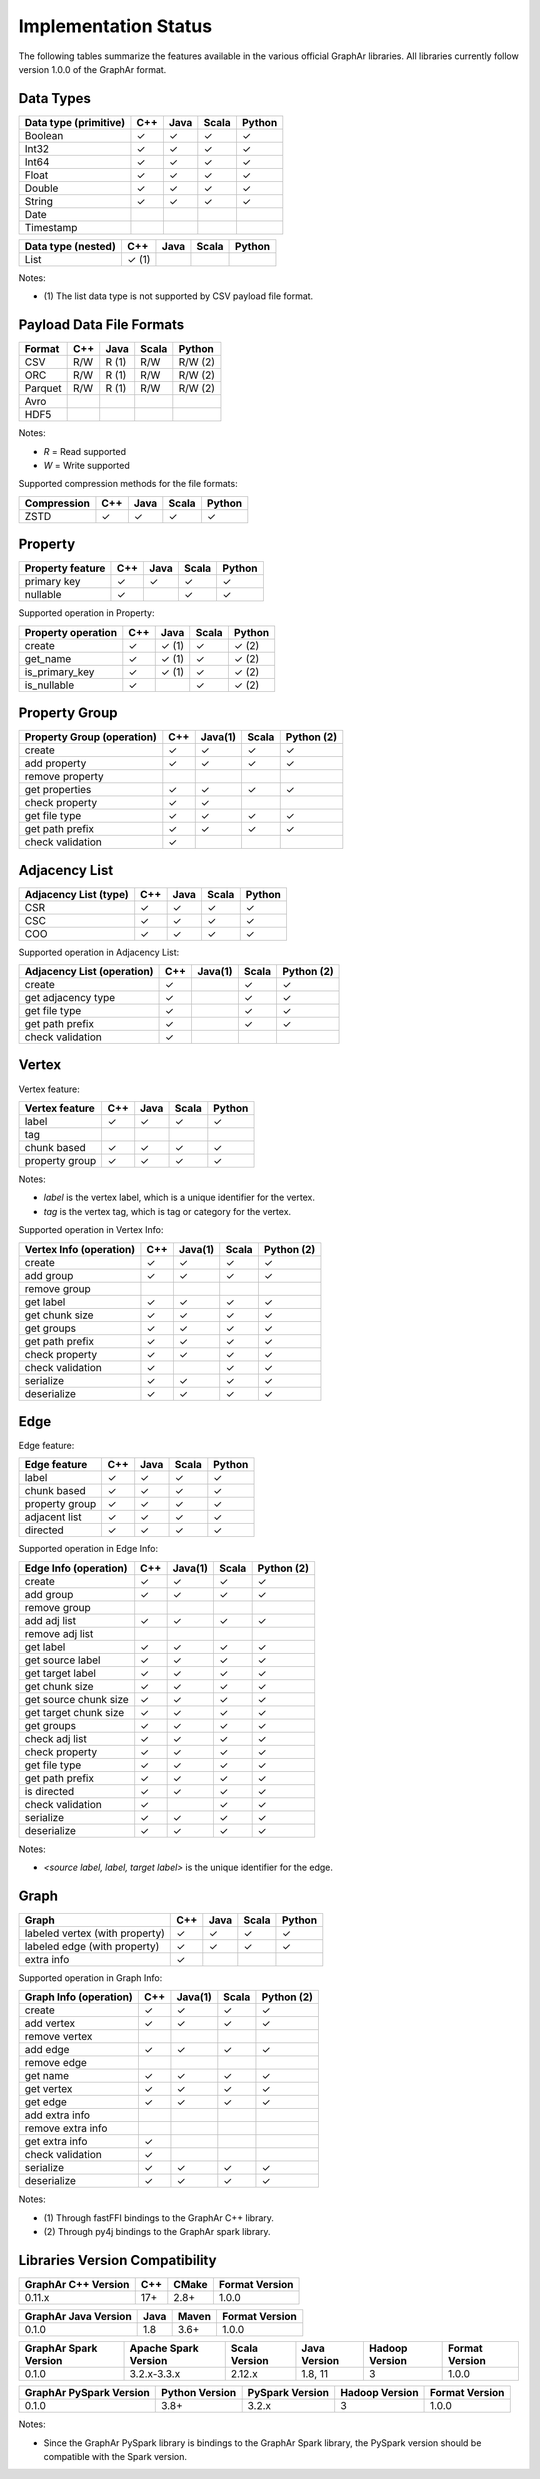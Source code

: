 =====================
Implementation Status
=====================

The following tables summarize the features available in the various official GraphAr libraries.
All libraries currently follow version 1.0.0 of the GraphAr format.  


Data Types
----------

+-------------------+-------+-------+-------+------------+
| Data type         | C++   | Java  | Scala |   Python   | 
| (primitive)       |       |       |       |            |
+===================+=======+=======+=======+============+
| Boolean           | ✓     | ✓     | ✓     | ✓          |
+-------------------+-------+-------+-------+------------+
| Int32             | ✓     | ✓     | ✓     | ✓          |  
+-------------------+-------+-------+-------+------------+
| Int64             | ✓     | ✓     | ✓     | ✓          |  
+-------------------+-------+-------+-------+------------+
| Float             | ✓     | ✓     | ✓     | ✓          |  
+-------------------+-------+-------+-------+------------+
| Double            | ✓     | ✓     | ✓     | ✓          |  
+-------------------+-------+-------+-------+------------+
| String            | ✓     | ✓     | ✓     | ✓          |  
+-------------------+-------+-------+-------+------------+
| Date              |       |       |       |            |
+-------------------+-------+-------+-------+------------+
| Timestamp         |       |       |       |            |
+-------------------+-------+-------+-------+------------+

+-------------------+-------+-------+-------+------------+
| Data type         | C++   | Java  | Scala |   Python   | 
| (nested)          |       |       |       |            |
+===================+=======+=======+=======+============+
| List              | ✓ (1) |       |       |            |
+-------------------+-------+-------+-------+------------+

Notes:

* \(1) The list data type is not supported by CSV payload file format.


Payload Data File Formats
-------------------------

+-----------------------------+---------+---------+-------+------------+
| Format                      | C++     | Java    | Scala | Python     |
|                             |         |         |       |            |
+=============================+=========+=========+=======+============+
| CSV                         | R/W     | R (1)   | R/W   | R/W (2)    |
+-----------------------------+---------+---------+-------+------------+
| ORC                         | R/W     | R (1)   | R/W   | R/W (2)    |
+-----------------------------+---------+---------+-------+------------+
| Parquet                     | R/W     | R (1)   | R/W   | R/W (2)    |
+-----------------------------+---------+---------+-------+------------+
| Avro                        |         |         |       |            |
+-----------------------------+---------+---------+-------+------------+
| HDF5                        |         |         |       |            |
+-----------------------------+---------+---------+-------+------------+

Notes:

* *R* = Read supported

* *W* = Write supported

Supported compression methods for the file formats:

+-----------------------------+---------+---------+-------+------------+
| Compression                 | C++     | Java    | Scala | Python     |
+=============================+=========+=========+=======+============+
| ZSTD                        | ✓       | ✓       | ✓     | ✓          |
+-----------------------------+---------+---------+-------+------------+


Property
--------
+-------------------+-------+-------+-------+------------+
| Property feature  | C++   | Java  | Scala |   Python   |
+===================+=======+=======+=======+============+
| primary key       | ✓     | ✓     | ✓     | ✓          |
+-------------------+-------+-------+-------+------------+
| nullable          | ✓     |       | ✓     | ✓          |
+-------------------+-------+-------+-------+------------+


Supported operation in Property:

+-------------------+-------+-------+-------+------------+
| Property operation| C++   | Java  | Scala |   Python   |
+===================+=======+=======+=======+============+
| create            | ✓     | ✓ (1) | ✓     | ✓ (2)      |
+-------------------+-------+-------+-------+------------+
| get_name          | ✓     | ✓ (1) | ✓     | ✓ (2)      |
+-------------------+-------+-------+-------+------------+
| is_primary_key    | ✓     | ✓ (1) | ✓     | ✓ (2)      |
+-------------------+-------+-------+-------+------------+
| is_nullable       | ✓     |       | ✓     | ✓ (2)      |
+-------------------+-------+-------+-------+------------+


Property Group
--------------
+-------------------+-------+-------+-------+------------+
| Property Group    | C++   |Java(1)| Scala |  Python (2)|
| (operation)       |       |       |       |            |
+===================+=======+=======+=======+============+
| create            | ✓     | ✓     | ✓     | ✓          |
+-------------------+-------+-------+-------+------------+
| add property      | ✓     | ✓     | ✓     | ✓          | 
+-------------------+-------+-------+-------+------------+
| remove property   |       |       |       |            |
+-------------------+-------+-------+-------+------------+
| get properties    | ✓     | ✓     | ✓     | ✓          |
+-------------------+-------+-------+-------+------------+
| check property    | ✓     | ✓     |       |            |
+-------------------+-------+-------+-------+------------+
| get file type     | ✓     | ✓     | ✓     | ✓          |
+-------------------+-------+-------+-------+------------+
| get path prefix   | ✓     | ✓     | ✓     | ✓          |
+-------------------+-------+-------+-------+------------+
| check validation  | ✓     |       |       |            |
+-------------------+-------+-------+-------+------------+


Adjacency List
--------------
+-------------------+-------+-------+-------+------------+
| Adjacency List    | C++   | Java  | Scala |   Python   |
| (type)            |       |       |       |            |
+===================+=======+=======+=======+============+
| CSR               | ✓     | ✓     | ✓     | ✓          |
+-------------------+-------+-------+-------+------------+
| CSC               | ✓     | ✓     | ✓     | ✓          |
+-------------------+-------+-------+-------+------------+
| COO               | ✓     | ✓     | ✓     | ✓          |
+-------------------+-------+-------+-------+------------+

Supported operation in Adjacency List:

+-------------------+-------+-------+-------+------------+
| Adjacency List    | C++   |Java(1)| Scala |  Python (2)|
| (operation)       |       |       |       |            |
+===================+=======+=======+=======+============+
| create            | ✓     |       | ✓     | ✓          |
+-------------------+-------+-------+-------+------------+
| get adjacency type| ✓     |       | ✓     | ✓          |
+-------------------+-------+-------+-------+------------+
| get file type     | ✓     |       | ✓     | ✓          |
+-------------------+-------+-------+-------+------------+
| get path prefix   | ✓     |       | ✓     | ✓          |
+-------------------+-------+-------+-------+------------+
| check validation  | ✓     |       |       |            |
+-------------------+-------+-------+-------+------------+


Vertex
-------
Vertex feature:

+-------------------+-------+-------+-------+------------+
| Vertex feature    | C++   | Java  | Scala |   Python   |
+===================+=======+=======+=======+============+
| label             | ✓     | ✓     | ✓     | ✓          |
+-------------------+-------+-------+-------+------------+
| tag               |       |       |       |            |
+-------------------+-------+-------+-------+------------+
| chunk based       | ✓     | ✓     | ✓     | ✓          |
+-------------------+-------+-------+-------+------------+
| property group    | ✓     | ✓     | ✓     | ✓          |
+-------------------+-------+-------+-------+------------+

Notes:

* *label* is the vertex label, which is a unique identifier for the vertex.
* *tag* is the vertex tag, which is tag or category for the vertex.

Supported operation in Vertex Info:

+-------------------+-------+-------+-------+------------+
| Vertex Info       | C++   |Java(1)| Scala | Python (2) |
| (operation)       |       |       |       |            |
+===================+=======+=======+=======+============+
| create            | ✓     | ✓     | ✓     | ✓          |
+-------------------+-------+-------+-------+------------+
| add group         | ✓     | ✓     | ✓     | ✓          |
+-------------------+-------+-------+-------+------------+
| remove group      |       |       |       |            |
+-------------------+-------+-------+-------+------------+
| get label         | ✓     | ✓     | ✓     | ✓          |
+-------------------+-------+-------+-------+------------+
| get chunk size    | ✓     | ✓     | ✓     | ✓          |
+-------------------+-------+-------+-------+------------+
| get groups        | ✓     | ✓     | ✓     | ✓          |
+-------------------+-------+-------+-------+------------+
| get path prefix   | ✓     | ✓     | ✓     | ✓          |
+-------------------+-------+-------+-------+------------+
| check property    | ✓     | ✓     | ✓     | ✓          |
+-------------------+-------+-------+-------+------------+
| check validation  | ✓     |       | ✓     | ✓          |
+-------------------+-------+-------+-------+------------+
| serialize         | ✓     | ✓     | ✓     | ✓          |
+-------------------+-------+-------+-------+------------+
| deserialize       | ✓     | ✓     | ✓     | ✓          |
+-------------------+-------+-------+-------+------------+


Edge
-------
Edge feature:

+-------------------+-------+-------+-------+------------+
| Edge feature      | C++   | Java  | Scala |   Python   |
+===================+=======+=======+=======+============+
| label             | ✓     | ✓     | ✓     | ✓          |
+-------------------+-------+-------+-------+------------+
| chunk based       | ✓     | ✓     | ✓     | ✓          |
+-------------------+-------+-------+-------+------------+
| property group    | ✓     | ✓     | ✓     | ✓          |
+-------------------+-------+-------+-------+------------+
| adjacent list     | ✓     | ✓     | ✓     | ✓          |
+-------------------+-------+-------+-------+------------+
| directed          | ✓     | ✓     | ✓     | ✓          |
+-------------------+-------+-------+-------+------------+

Supported operation in Edge Info:

+-------------------+-------+-------+-------+------------+
| Edge Info         | C++   |Java(1)| Scala | Python (2) |
| (operation)       |       |       |       |            |
+===================+=======+=======+=======+============+
| create            | ✓     | ✓     | ✓     | ✓          |
+-------------------+-------+-------+-------+------------+
| add group         | ✓     | ✓     | ✓     | ✓          |
+-------------------+-------+-------+-------+------------+
| remove group      |       |       |       |            |
+-------------------+-------+-------+-------+------------+
| add adj list      | ✓     | ✓     | ✓     | ✓          |
+-------------------+-------+-------+-------+------------+
| remove adj list   |       |       |       |            |
+-------------------+-------+-------+-------+------------+
| get label         | ✓     | ✓     | ✓     | ✓          |
+-------------------+-------+-------+-------+------------+
| get source label  | ✓     | ✓     | ✓     | ✓          |
+-------------------+-------+-------+-------+------------+
| get target label  | ✓     | ✓     | ✓     | ✓          |
+-------------------+-------+-------+-------+------------+
| get chunk size    | ✓     | ✓     | ✓     | ✓          |
+-------------------+-------+-------+-------+------------+
| get source chunk  | ✓     | ✓     | ✓     | ✓          |
| size              |       |       |       |            |
+-------------------+-------+-------+-------+------------+
| get target chunk  | ✓     | ✓     | ✓     | ✓          |
| size              |       |       |       |            |
+-------------------+-------+-------+-------+------------+
| get groups        | ✓     | ✓     | ✓     | ✓          |
+-------------------+-------+-------+-------+------------+
| check adj list    | ✓     | ✓     | ✓     | ✓          |
+-------------------+-------+-------+-------+------------+
| check property    | ✓     | ✓     | ✓     | ✓          |
+-------------------+-------+-------+-------+------------+
| get file type     | ✓     | ✓     | ✓     | ✓          |
+-------------------+-------+-------+-------+------------+
| get path prefix   | ✓     | ✓     | ✓     | ✓          |
+-------------------+-------+-------+-------+------------+
| is directed       | ✓     | ✓     | ✓     | ✓          |
+-------------------+-------+-------+-------+------------+
| check validation  | ✓     |       | ✓     | ✓          |
+-------------------+-------+-------+-------+------------+
| serialize         | ✓     | ✓     | ✓     | ✓          |
+-------------------+-------+-------+-------+------------+
| deserialize       | ✓     | ✓     | ✓     | ✓          |
+-------------------+-------+-------+-------+------------+

Notes:

* *<source label, label, target label>* is the unique identifier for the edge.


Graph
-----
+-------------------+-------+-------+-------+------------+
| Graph             | C++   | Java  | Scala |   Python   |
+===================+=======+=======+=======+============+ 
| labeled vertex    | ✓     | ✓     | ✓     | ✓          |
| (with property)   |       |       |       |            |
+-------------------+-------+-------+-------+------------+
| labeled edge      | ✓     | ✓     | ✓     | ✓          |
| (with property)   |       |       |       |            |
+-------------------+-------+-------+-------+------------+
| extra info        | ✓     |       |       |            |
+-------------------+-------+-------+-------+------------+

Supported operation in Graph Info:

+-------------------+-------+-------+-------+------------+
| Graph Info        | C++   |Java(1)| Scala | Python (2) |
| (operation)       |       |       |       |            |
+===================+=======+=======+=======+============+
| create            | ✓     | ✓     | ✓     | ✓          |
+-------------------+-------+-------+-------+------------+
| add vertex        | ✓     | ✓     | ✓     | ✓          |
+-------------------+-------+-------+-------+------------+
| remove vertex     |       |       |       |            |
+-------------------+-------+-------+-------+------------+
| add edge          | ✓     | ✓     | ✓     | ✓          |
+-------------------+-------+-------+-------+------------+
| remove edge       |       |       |       |            |
+-------------------+-------+-------+-------+------------+
| get name          | ✓     | ✓     | ✓     | ✓          |
+-------------------+-------+-------+-------+------------+
| get vertex        | ✓     | ✓     | ✓     | ✓          |
+-------------------+-------+-------+-------+------------+
| get edge          | ✓     | ✓     | ✓     | ✓          |
+-------------------+-------+-------+-------+------------+
| add extra info    |       |       |       |            |
+-------------------+-------+-------+-------+------------+
| remove extra info |       |       |       |            |
+-------------------+-------+-------+-------+------------+
| get extra info    | ✓     |       |       |            |
+-------------------+-------+-------+-------+------------+
| check validation  | ✓     |       |       |            |
+-------------------+-------+-------+-------+------------+
| serialize         | ✓     | ✓     | ✓     | ✓          |
+-------------------+-------+-------+-------+------------+
| deserialize       | ✓     | ✓     | ✓     | ✓          |
+-------------------+-------+-------+-------+------------+


Notes:

* \(1) Through fastFFI bindings to the GraphAr C++ library.

* \(2) Through py4j bindings to the GraphAr spark library.


Libraries Version Compatibility
-------------------------------
+-------------------+-------+-------+-------------------+
| GraphAr C++       | C++   | CMake | Format Version    |
| Version           |       |       |                   |
+===================+=======+=======+===================+
| 0.11.x            | 17+   | 2.8+  | 1.0.0             |
+-------------------+-------+-------+-------------------+

+----------------+----------+--------+------------------+
| GraphAr Java   | Java     | Maven  | Format Version   |
| Version        |          |        |                  |
+================+==========+========+==================+
| 0.1.0          | 1.8      | 3.6+   | 1.0.0            |
+----------------+----------+--------+------------------+

+----------------+--------------+---------+---------+---------+----------------+
| GraphAr Spark  | Apache Spark | Scala   | Java    | Hadoop  | Format Version |
| Version        | Version      | Version | Version | Version |                |  
+================+==============+=========+=========+=========+================+
| 0.1.0          | 3.2.x-3.3.x  | 2.12.x  | 1.8, 11 | 3       | 1.0.0          |
+----------------+--------------+---------+---------+---------+----------------+

+-------------------+---------+-------------+---------+-----------------+
| GraphAr PySpark   | Python  | PySpark     | Hadoop  | Format Version  |
| Version           | Version | Version     | Version |                 |
+===================+=========+=============+=========+=================+
| 0.1.0             | 3.8+    | 3.2.x       | 3       | 1.0.0           |
+-------------------+---------+-------------+---------+-----------------+

Notes:

* Since the GraphAr PySpark library is bindings to the GraphAr Spark library,
  the PySpark version should be compatible with the Spark version.
